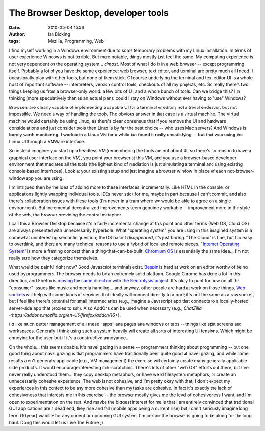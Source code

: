 The Browser Desktop, developer tools
####################################
:date: 2010-05-04 15:58
:author: Ian Bicking
:tags: Mozilla, Programming, Web

I find myself working in a Windows environment due to some temporary problems with my Linux installation.  In terms of user experience Windows is not terrible.  But more notable, things mostly just feel the same.  My computing experience is not very dependent on the operating system... *almost*.  Most of what I do is in a web browser -- except programming itself.  Probably a lot of you have the same experience: web browser, text editor, and terminal are pretty much all I need.  I occasionally play with other tools, but none of them stick.  Of course underlying the terminal and text editor UI is a whole host of important software -- interpreters, version control tools, checkouts of all my projects, etc.  So really there's two things keeping us from a browser-only world: a few bits of UI, and a whole bunch of tools.  Can we bridge this?  I'm thinking (more speculatively than as an actual plan): could I stay on Windows without ever having to "use" Windows?

Browsers are clearly capable of implementing a capable UI for a terminal or editor; not a trivial endeavor, but not impossible.  We need a way of handling the tools.  The obvious answer in that case is a virtual machine.  The virtual machine would certainly be using Linux, as there's clear consensus that if you remove the UI and hardware considerations and just consider tools then Linux is by far the best choice -- who uses Mac servers? And Windows is barely worth mentioning.  I worked in a Linux VM for a while but found it really unsatisfying -- but that was using the Linux UI through a VMWare interface.

So instead imagine: you start up a headless VM (remembering the tools are not about UI, so there's no reason to have a graphical user interface on the VM), you point your browser at this VM, and you use a browser-based developer environment that mediates all the tools (the lightest kind of mediation is just simulating a terminal and using existing console-based interfaces).  Look at your existing setup and just imagine a browser window in place of each not-browser-window app you are using.

I'm intrigued then by the idea of adding more to these interfaces, incrementally.  Like HTML in the console, or applications lightly wrapping individual tools.  IDEs never stick for me, maybe in part because I can't commit, and also there's collaboration issues with these tools (I'm never in a team where we would be able to agree on a single environment).  But incremental decentralized improvements seem genuinely workable -- improvement more in the style of the web, the browser providing the central metaphor.

I call this a Browser Desktop because it's a fairly incremental change at this point and other terms (Web OS, Cloud OS) are always presented with unnecessarily hyperbole.  What "operating system" you are using in this imagined system is a somewhat uninteresting semantic question; the OS hasn't *disappeared*, it's just *boring*.  "The Cloud" is fine, but too easy to overthink, and there are many technical reasons to use a hybrid of local and remote pieces.  `"Internet Operating System" <http://radar.oreilly.com/2010/03/state-of-internet-operating-system.html>`_ is more a framing concept than a thing-that-can-be-built.  `Chromium OS <http://www.chromium.org/chromium-os>`_ is essentially the same idea... I'm not really sure how they categorize themselves.

What would be painful right now?  Good Javascript terminals exist.  `Bespin <http://mozillalabs.com/bespin />`_ is hard at work on an editor worthy of being used by programmers.  The browser needs to be an extremely solid platform.  Google Chrome has done a lot in this direction, and Firefox is `moving the same direction with the Electrolysis project <https://wiki.mozilla.org/Electrolysis>`_.  It's okay to punt for now on all the "consumer" issues like music and media handling... and anyway, other people are hard at work on those things.  `Web sockets <http://en.wikipedia.org/wiki/Web_Sockets>`_ will help with some kinds of services that ideally will connect directly to a port; it's not the same as a raw socket, but I feel like there's potential for small intermediaries (e.g., imagine a Javascript app that connects to a locally-hosted server-side app that proxies to ssh).  Also AddOns can be used when necessary (e.g., `ChatZilla <https://addons.mozilla.org/en-US/firefox/addon/16>`).

I'd like much better management of all these "apps" aka pages aka windows or tabs -- things like split screens and workspaces.  Generally I think using such a system heavily will create all sorts of interesting UI tensions.  Which might be annoying for the user, but if it's a constructive annoyance...

On the whole... this seems doable.  It's navel gazing in a sense -- programmers thinking about programming -- but one good thing about navel gazing is that programmers have traditionally been quite good at navel gazing, and while some results aren't generally applicable (e.g., VM management) the exercise will certainly create many generally applicable side products.  It would encourage interesting itch-scratching.  There's lots of other "web OS" efforts out there, but I've never really understood them... they copy desktop metaphors, or have weird filesystem metaphors, or create an unnecessarily cohesive experience.  The web is not cohesive, and I'm pretty okay with that; I don't expect my experiences in this context to be any more cohesive than my tasks are cohesive.  In fact it's exactly the lack of cohesiveness that interests me in this exercise -- the browser mostly gives me the level of cohesiveness I want, and I'm open to experimentation on the rest.  And maybe the biggest interest for me is that I am entirely convinced that traditional GUI applications are a dead end; they rise and fall (mobile apps being a current rise) but I can't seriously imagine long term (10 year) viability for any current or upcoming GUI system.  I'm certain the browser is going to be along for the long haul.  Doing this would let us Live The Future ;)
